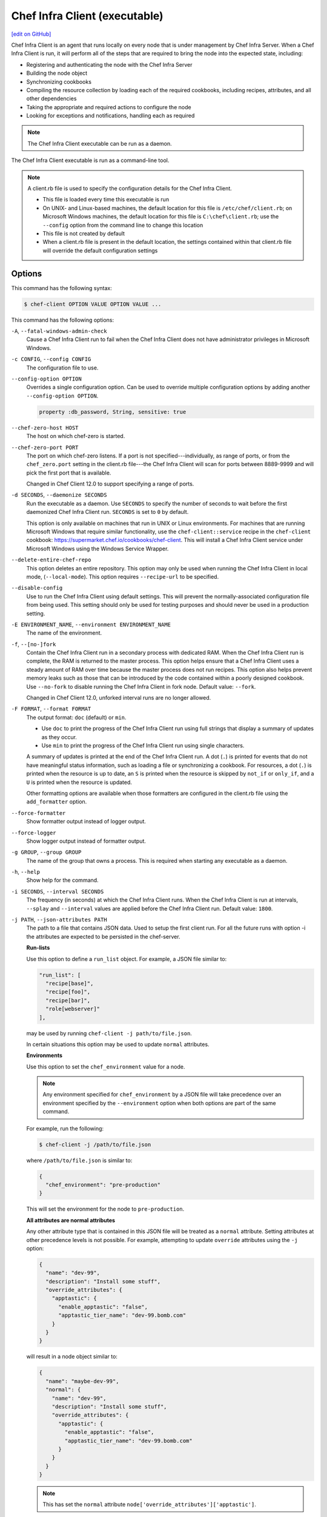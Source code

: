 =====================================================
Chef Infra Client (executable)
=====================================================
`[edit on GitHub] <https://github.com/chef/chef-web-docs/blob/master/chef_master/source/ctl_chef_client.rst>`__

.. tag chef_client_summary

Chef Infra Client is an agent that runs locally on every node that is under management by Chef Infra Server. When a Chef Infra Client is run, it will perform all of the steps that are required to bring the node into the expected state, including:

* Registering and authenticating the node with the Chef Infra Server
* Building the node object
* Synchronizing cookbooks
* Compiling the resource collection by loading each of the required cookbooks, including recipes, attributes, and all other dependencies
* Taking the appropriate and required actions to configure the node
* Looking for exceptions and notifications, handling each as required

.. end_tag

.. note:: The Chef Infra Client executable can be run as a daemon.

The Chef Infra Client executable is run as a command-line tool.

.. note:: .. tag config_rb_client_summary

          A client.rb file is used to specify the configuration details for the Chef Infra Client.

          * This file is loaded every time this executable is run
          * On UNIX- and Linux-based machines, the default location for this file is ``/etc/chef/client.rb``; on Microsoft Windows machines, the default location for this file is ``C:\chef\client.rb``; use the ``--config`` option from the command line to change this location
          * This file is not created by default
          * When a client.rb file is present in the default location, the settings contained within that client.rb file will override the default configuration settings

          .. end_tag

Options
=====================================================
This command has the following syntax:

.. code-block:: bash

   $ chef-client OPTION VALUE OPTION VALUE ...

This command has the following options:

``-A``, ``--fatal-windows-admin-check``
   Cause a Chef Infra Client run to fail when the Chef Infra Client does not have administrator privileges in Microsoft Windows.

``-c CONFIG``, ``--config CONFIG``
   The configuration file to use.

``--config-option OPTION``
   Overrides a single configuration option.  Can be used to override multiple configuration options by adding another ``--config-option OPTION``.

   .. code-block:: ruby

      property :db_password, String, sensitive: true

``--chef-zero-host HOST``
   The host on which chef-zero is started.

``--chef-zero-port PORT``
   The port on which chef-zero listens. If a port is not specified---individually, as range of ports, or from the ``chef_zero.port`` setting in the client.rb file---the Chef Infra Client will scan for ports between 8889-9999 and will pick the first port that is available.

   Changed in Chef Client 12.0 to support specifying a range of ports.

``-d SECONDS``, ``--daemonize SECONDS``
   Run the executable as a daemon. Use ``SECONDS`` to specify the number of seconds to wait before the first daemonized Chef Infra Client run. ``SECONDS`` is set to ``0`` by default.

   This option is only available on machines that run in UNIX or Linux environments. For machines that are running Microsoft Windows that require similar functionality, use the ``chef-client::service`` recipe in the ``chef-client`` cookbook: https://supermarket.chef.io/cookbooks/chef-client. This will install a Chef Infra Client service under Microsoft Windows using the Windows Service Wrapper.

``--delete-entire-chef-repo``
   This option deletes an entire repository.  This option may only be used when running the Chef Infra Client in local mode, (``--local-mode``).  This option requires ``--recipe-url`` to be specified.

``--disable-config``
   Use to run the Chef Infra Client using default settings. This will prevent the normally-associated configuration file from being used. This setting should only be used for testing purposes and should never be used in a production setting.

``-E ENVIRONMENT_NAME``, ``--environment ENVIRONMENT_NAME``
   The name of the environment.

``-f``, ``--[no-]fork``
   Contain the Chef Infra Client run in a secondary process with dedicated RAM. When the Chef Infra Client run is complete, the RAM is returned to the master process. This option helps ensure that a Chef Infra Client uses a steady amount of RAM over time because the master process does not run recipes. This option also helps prevent memory leaks such as those that can be introduced by the code contained within a poorly designed cookbook. Use ``--no-fork`` to disable running the Chef Infra Client in fork node. Default value: ``--fork``.

   Changed in Chef Client 12.0, unforked interval runs are no longer allowed.

``-F FORMAT``, ``--format FORMAT``
   .. tag ctl_chef_client_options_format

   The output format: ``doc`` (default) or ``min``.

   * Use ``doc`` to print the progress of the Chef Infra Client run using full strings that display a summary of updates as they occur.
   * Use ``min`` to print the progress of the Chef Infra Client run using single characters.

   A summary of updates is printed at the end of the Chef Infra Client run. A dot (``.``) is printed for events that do not have meaningful status information, such as loading a file or synchronizing a cookbook. For resources, a dot (``.``) is printed when the resource is up to date, an ``S`` is printed when the resource is skipped by ``not_if`` or ``only_if``, and a ``U`` is printed when the resource is updated.

   Other formatting options are available when those formatters are configured in the client.rb file using the ``add_formatter`` option.

   .. end_tag

``--force-formatter``
   Show formatter output instead of logger output.

``--force-logger``
   Show logger output instead of formatter output.

``-g GROUP``, ``--group GROUP``
   The name of the group that owns a process. This is required when starting any executable as a daemon.

``-h``, ``--help``
   Show help for the command.

``-i SECONDS``, ``--interval SECONDS``
   The frequency (in seconds) at which the Chef Infra Client runs. When the Chef Infra Client is run at intervals, ``--splay`` and ``--interval`` values are applied before the Chef Infra Client run. Default value: ``1800``.

``-j PATH``, ``--json-attributes PATH``
   The path to a file that contains JSON data. Used to setup the first client run. For all the future runs with option -i the attributes are expected to be persisted in the chef-server.

   **Run-lists**

   .. tag node_ctl_run_list

   Use this option to define a ``run_list`` object. For example, a JSON file similar to:

   .. code-block:: javascript

      "run_list": [
        "recipe[base]",
        "recipe[foo]",
        "recipe[bar]",
        "role[webserver]"
      ],

   may be used by running ``chef-client -j path/to/file.json``.

   In certain situations this option may be used to update ``normal`` attributes.

   .. end_tag

   **Environments**

  
   Use this option to set the ``chef_environment`` value for a node.

   .. note:: Any environment specified for ``chef_environment`` by a JSON file will take precedence over an environment specified by the ``--environment`` option when both options are part of the same command.

   For example, run the following:

   .. code-block:: bash

      $ chef-client -j /path/to/file.json

   where ``/path/to/file.json`` is similar to:

   .. code-block:: javascript

      {
        "chef_environment": "pre-production"
      }

   This will set the environment for the node to ``pre-production``.

   

   **All attributes are normal attributes**

   .. tag node_ctl_attribute

   Any other attribute type that is contained in this JSON file will be treated as a ``normal`` attribute. Setting attributes at other precedence levels is not possible. For example, attempting to update ``override`` attributes using the ``-j`` option:

   .. code-block:: javascript

      {
        "name": "dev-99",
        "description": "Install some stuff",
        "override_attributes": {
          "apptastic": {
            "enable_apptastic": "false",
            "apptastic_tier_name": "dev-99.bomb.com"
          }
        }
      }

   will result in a node object similar to:

   .. code-block:: javascript

      {
        "name": "maybe-dev-99",
        "normal": {
          "name": "dev-99",
          "description": "Install some stuff",
          "override_attributes": {
            "apptastic": {
              "enable_apptastic": "false",
              "apptastic_tier_name": "dev-99.bomb.com"
            }
          }
        }
      }

   .. end_tag

   .. note:: This has set the ``normal`` attribute ``node['override_attributes']['apptastic']``.

   **Specify a policy**

  
   Use this option to use policy files by specifying a JSON file that contains the following settings:

   .. list-table::
      :widths: 200 300
      :header-rows: 1

      * - Setting
        - Description
      * - ``policy_group``
        - The name of a policy group that exists on the Chef Infra Server.
      * - ``policy_name``
        - The name of a policy, as identified by the ``name`` setting in a Policyfile.rb file.

   For example:

   .. code-block:: javascript

      {
        "policy_name": "appserver",
        "policy_group": "staging"
      }

   

``-k KEY_FILE``, ``--client_key KEY_FILE``
   The location of the file that contains the client key. Default value: ``/etc/chef/client.pem``.

``-K KEY_FILE``, ``--validation_key KEY_FILE``
   The location of the file that contains the key used when a Chef Infra Client is registered with a Chef Infra Server. A validation key is signed using the ``validation_client_name`` for authentication. Default value: ``/etc/chef/validation.pem``.

``-l LEVEL``, ``--log_level LEVEL``
   The level of logging to be stored in a log file. Possible levels: ``:auto`` (default), ``debug``, ``info``, ``warn``, ``error``, or ``fatal``. Default value: ``warn`` (when a terminal is available) or ``info`` (when a terminal is not available).

``-L LOGLOCATION``, ``--logfile LOGLOCATION``
   The location of the log file. This is recommended when starting any executable as a daemon. Default value: ``STDOUT``.

``--lockfile LOCATION``
   Use to specify the location of the lock file, which prevents multiple Chef Infra Client processes from converging at the same time.

``--minimal-ohai``
   Run the Ohai plugins for name detection and resource/provider selection and no other Ohai plugins. Set to ``true`` during integration testing to speed up test cycles.

``--[no-]color``
   View colored output. Default setting: ``--color``.

``--[no-]fips``
   Allows OpenSSL to enforce FIPS-validated security during the Chef Infra Client run.

``--[no-]skip-cookbook-sync``
   Use cached cookbooks without overwriting local differences from the server.
   Use with caution. Useful for patching a set of cookbooks on a machine when iterating during development.

``--[no-]listen``
   Run chef-zero in socketless mode. **This is the default behavior on Chef Client 13.1 and above.**

``-n NAME``, ``--named-run-list NAME``
   The run-list associated with a policy file.

``-N NODE_NAME``, ``--node-name NODE_NAME``
   The name of the node.

``-o RUN_LIST_ITEM``, ``--override-runlist RUN_LIST_ITEM``
   Replace the current run-list with the specified items. This option will not clear the list of cookbooks (and related files) that is cached on the node. This option will not persist node data at the end of the client run.

``--once``
   Run the Chef Infra Client only once and cancel ``interval`` and ``splay`` options.

``-P PID_FILE``, ``--pid PID_FILE``
   The location in which a process identification number (pid) is saved. An executable, when started as a daemon, writes the pid to the specified file. Default value: ``/tmp/name-of-executable.pid``.

``--profile-ruby``
  
   Use the ``--profile-ruby`` option to dump a (large) profiling graph into ``/var/chef/cache/graph_profile.out``. Use the graph output to help identify, and then resolve performance bottlenecks in a Chef Infra Client run. This option:

   * Generates a large amount of data about the Chef Infra Client run.
   * Has a dependency on the ``ruby-prof`` gem, which is packaged as part of Chef and ChefDK.
   * Increases the amount of time required to complete the Chef Infra Client run.
   * Should not be used in a production environment.

   

``-r RUN_LIST_ITEM``, ``--runlist RUN_LIST_ITEM``
   Permanently replace the current run-list with the specified run-list items.

``-R``, ``--enable-reporting``
   Enable Reporting, which performs data collection during a Chef Infra Client run.

``RECIPE_FILE``
   The path to a recipe. For example, if a recipe file is in the current directory, use ``recipe_file.rb``. This is typically used with the ``--local-mode`` option.

``--recipe-url=RECIPE_URL``
   The location of a recipe when it exists at a URL. Use this option only when the Chef Infra Client is run with the ``--local-mode`` option.

``--run-lock-timeout SECONDS``
   The amount of time (in seconds) to wait for a Chef Infra Client lock file to be deleted. Default value: not set (indefinite). Set to ``0`` to cause a second Chef Infra Client to exit immediately.

``-s SECONDS``, ``--splay SECONDS``
   A random number between zero and ``splay`` that is added to ``interval``. Use splay to help balance the load on the Chef Infra Server by ensuring that many Chef Infra Client runs are not occurring at the same interval. When the Chef Infra Client is run at intervals, ``--splay`` and ``--interval`` values are applied before the Chef Infra Client run.

   Changed in Chef Client 12.0 to be applied before the Chef Client run.

``-S CHEF_SERVER_URL``, ``--server CHEF_SERVER_URL``
   The URL for the Chef Infra Server.

``-u USER``, ``--user USER``
   The user that owns a process. This is required when starting any executable as a daemon.

``-v``, ``--version``
   The version of the Chef Infra Client.

``-W``, ``--why-run``
   Run the executable in why-run mode, which is a type of Chef Infra Client run that does everything except modify the system. Use why-run mode to understand why the Chef Infra Client makes the decisions that it makes and to learn more about the current and proposed state of the system.

``-z``, ``--local-mode``
   Run the Chef Infra Client in local mode. This allows all commands that work against the Chef Infra Server to also work against the local chef-repo.

Chef Infra Client Lock File
-----------------------------------------------------
The Chef Infra Client uses a lock file to ensure that only one Chef Infra Client run is in progress at any time. A lock file is created at the start of the Chef Infra Client run and is deleted at the end of the Chef Infra Client run. A new Chef Infra Client run looks for the presence of a lock file and, if present, will wait for that lock file to be deleted. The location of the lock file can vary by platform.

* Use the ``lockfile`` setting in the client.rb file to specify non-default locations for the lock file. (The default location is typically platform-dependent and is recommended.)
* Use the ``run_lock_timeout`` setting in the client.rb file to specify the amount of time (in seconds) to wait for the lock file associated with an in-progress Chef Infra Client run to be deleted.

Run in Local Mode
=====================================================
Local mode is a way to run the Chef Infra Client against the chef-repo on a local machine as if it were running against the Chef Infra Server. Local mode relies on chef-zero, which acts as a very lightweight instance of the Chef Infra Server. chef-zero reads and writes to the ``chef_repo_path``, which allows all commands that normally work against the Chef Infra Server to be used against the local chef-repo.

Local mode does not require a configuration file, instead it will look for a directory named ``/cookbooks`` and will set ``chef_repo_path`` to be just above that. (Local mode will honor the settings in a configuration file, if desired.) If the client.rb file is not found and no configuration file is specified, local mode will search for a config.rb file.

Local mode will store temporary and cache files under the ``<chef_repo_path>/.cache`` directory by default. This allows a normal user to run the Chef Infra Client in local mode without requiring root access.

About chef-zero
-----------------------------------------------------
chef-zero is a very lightweight Chef Infra Server that runs in-memory on the local machine. This allows the Chef Infra Client to be run against the chef-repo as if it were running against the Chef Infra Server. chef-zero was `originally a standalone tool <https://github.com/chef/chef-zero>`_; it is enabled from within the Chef Infra Client by using the ``--local-mode`` option. chef-zero is very useful for quickly testing and validating the behavior of the Chef Infra Client, cookbooks, recipes, and run-lists before uploading that data to the actual Chef Infra Server.

.. note:: chef-zero does not save data between restarts. Because it is intended to be used locally, chef-zero does not perform input validation, authentication, or authorization, as these security measures are not necessary for local testing. For these reasons, we strongly recommend against using chef-zero as a persistent Chef Infra Server.

Changed in Chef Client 12.8, now chef-zero supports all Chef Server API version 12 endpoints, except ``/universe``.

Use Encrypted Data Bags
-----------------------------------------------------
.. tag data_bag

Data bags store global variables as JSON data. Data bags are indexed for searching and can be loaded by a cookbook or accessed during a search.

.. end_tag

**Create an encrypted data bag for use with Chef Infra Client local mode**

.. tag knife_data_bag_from_file_create_encrypted_local_mode

To generate an encrypted data bag item in a JSON file for use when the Chef Infra Client is run in local mode (via the ``--local-mode`` option), enter:

.. code-block:: bash

   $ knife data bag from file my_data_bag /path/to/data_bag_item.json -z --secret-file /path/to/encrypted_data_bag_secret

this will create an encrypted JSON file in::

   data_bags/my_data_bag/data_bag_item.json

.. end_tag

Run in FIPS Mode
=====================================================
.. tag fips_intro_client

Federal Information Processing Standards (FIPS) is a United States government computer security standard that specifies security requirements for cryptography. The current version of the standard is FIPS 140-2. The Chef Infra Client can be configured to allow OpenSSL to enforce FIPS-validated security during a Chef Infra Client run. This will disable cryptography that is explicitly disallowed in FIPS-validated software, including certain ciphers and hashing algorithms. Any attempt to use any disallowed cryptography will cause the Chef Infra Client to throw an exception during a Chef Infra Client run.

.. note:: Chef uses MD5 hashes to uniquely identify files that are stored on the Chef Infra Server. MD5 is used only to generate a unique hash identifier and is not used for any cryptographic purpose.

Notes about FIPS:

* May be enabled for nodes running on Microsoft Windows and Enterprise Linux platforms
* Should only be enabled for environments that require FIPS 140-2 compliance
* May not be enabled for any version earlier than Chef Client 12.8

.. end_tag

**Bootstrap a node using FIPS**

.. tag knife_bootstrap_node_fips

.. To bootstrap a node:

.. code-block:: bash

   $ knife bootstrap 192.0.2.0 -P vanilla -x root -r 'recipe[apt],recipe[xfs],recipe[vim]' --fips

which shows something similar to:

.. code-block:: none

   OpenSSL FIPS 140 mode enabled
   ...
   192.0.2.0 Chef Client finished, 12/12 resources updated in 78.942455583 seconds

.. end_tag

Run as a Service
=====================================================
The Chef Infra Client can be run as a daemon. Use the **Chef Infra Client** cookbook to configure the Chef Infra Client as a daemon. Add the ``default`` recipe to a node's run-list, and then use attributes in that cookbook to configure the behavior of the Chef Infra Client. For more information about these configuration options, see the `Chef Infra Client cookbook repository on github <https://github.com/chef-cookbooks/chef-client/>`_.

When the Chef Infra Client is run as a daemon, the following signals may be used:

``HUP``
   Use to reconfigure the Chef Infra Client.

``INT``
   Use to terminate immediately without waiting for the current Chef Infra Client run to finish.

``QUIT``
   Use to dump a stack trace, and continue to run.

``TERM``
   Use to terminate but wait for the current Chef Infra Client run to finish, and then exit.

``USR1``
   Use to wake up sleeping Chef Infra Client and trigger node convergence.

On Microsoft Windows, both the ``HUP`` and ``QUIT`` signals are not supported.

Run with Elevated Privileges
=====================================================
.. tag ctl_chef_client_elevated_privileges

The Chef Infra Client may need to be run with elevated privileges in order to get a recipe to converge correctly. On UNIX and UNIX-like operating systems this can be done by running the command as root. On Microsoft Windows this can be done by running the command prompt as an administrator.

.. end_tag

Linux
-----------------------------------------------------
On Linux, the following error sometimes occurs when the permissions used to run the Chef Infra Client are incorrect:

.. code-block:: bash

   $ chef-client
   [Tue, 29 Nov 2015 19:46:17 -0800] INFO: *** Chef 12.X.X ***
   [Tue, 29 Nov 2015 19:46:18 -0800] WARN: Failed to read the private key /etc/chef/client.pem: #<Errno::EACCES: Permission denied - /etc/chef/client.pem>

This can be resolved by running the command as root. There are a few ways this can be done:

* Log in as root and then run the Chef Infra Client
* Use ``su`` to become the root user, and then run the Chef Infra Client. For example:

   .. code-block:: bash

      $ su

   and then:

   .. code-block:: bash

      # chef-client

* Use the sudo utility

   .. code-block:: bash

      $ sudo chef-client

* Give a user access to read ``/etc/chef`` and also the files accessed by the Chef Infra Client. This requires super user privileges and, as such, is not a recommended approach

Windows
-----------------------------------------------------
.. tag ctl_chef_client_elevated_privileges_windows

On Microsoft Windows, running without elevated privileges (when they are necessary) is an issue that fails silently. It will appear that the Chef Infra Client completed its run successfully, but the changes will not have been made. When this occurs, do one of the following to run the Chef Infra Client as the administrator:

* Log in to the administrator account. (This is not the same as an account in the administrator's security group.)

* Run the Chef Infra Client process from the administrator account while being logged into another account. Run the following command:

   .. code-block:: bash

      $ runas /user:Administrator "cmd /C chef-client"

   This will prompt for the administrator account password.

* Open a command prompt by right-clicking on the command prompt application, and then selecting **Run as administrator**. After the command window opens, the Chef Infra Client can be run as the administrator

.. end_tag

Run as Non-root User
=====================================================
In large, distributed organizations the ability to modify the configuration of systems is sometimes segmented across teams, often with varying levels of access to those systems. For example, core application services may be deployed to systems by a central server provisioning team, and then developers on different teams build tooling to support specific applications. In this situation, a developer only requires limited access to machines and only needs to perform the operations that are necessary to deploy tooling for a specific application.

The default configuration of the Chef Infra Client assumes that it is run as the root user. This affords the Chef Infra Client the greatest flexibility when managing the state of any object. However, the Chef Infra Client may be run as a non-root user---i.e. "run as a user with limited system privileges"---which can be useful when the objects on the system are available to other user accounts.

When the Chef Infra Client is run as a non-root user the Chef Infra Client can perform any action allowed to that user, as long as that action does not also require elevated privileges (such as sudo or pbrun). Attempts to manage any object that requires elevated privileges will result in an error. For example, when the Chef Infra Client is run as a non-root user that is unable to create or modify users, the **user** resource will not work.

Set the Cache Path
-----------------------------------------------------
To run a Chef Infra Client in non-root mode, add the ``cache_path`` setting to the client.rb file for the node that will run as the non-root user. Set the value of ``cache_path`` to be the home directory for the user that is running the Chef Infra Client. For example:

.. code-block:: ruby

   cache_path "~/.chef/cache"

or:

.. code-block:: ruby

   cache_path File.join(File.expand_path("~"), ".chef", "cache")

.. note:: When running the Chef Infra Client using the ``--local-mode`` option, ``~/.chef/local-mode-cache`` is the default value for ``cache_path``.

Elevate Commands
-----------------------------------------------------
Another example of running the Chef Infra Client as a non-root user involves using resources to pass sudo commands as as an attribute on the resource. For example, the **service** resource uses a series of ``_command`` attributes (like ``start_command``, ``stop_command``, and so on), the **package**-based resources use the ``options`` attribute, and the **script**-based resources use the ``code`` attribute.

A command can be elevated similar to the following:

.. code-block:: ruby

   service 'apache2' do
     start_command 'sudo /etc/init.d/apache2 start'
     action :start
   end

This approach can work very well on a case-by-case basis. The challenge with this approach is often around managing the size of the ``/etc/sudoers`` file.

Run on IBM AIX
=====================================================
The Chef Infra Client may now be used to configure nodes that are running on the AIX platform, versions 6.1 (TL6 or higher, recommended) and 7.1 (TL0 SP3 or higher, recommended). The **service** resource supports starting, stopping, and restarting services that are managed by System Resource Controller (SRC), as well as managing all service states with BSD-based init systems.



**System Requirements**

The Chef Infra Client has the `same system requirements </chef_system_requirements.html#chef-client>`_ on the AIX platform as any other platform, with the following notes:

* Expand the file system on the AIX platform using ``chfs`` or by passing the ``-X`` flag to ``installp`` to automatically expand the logical partition (LPAR)
* The EN_US (UTF-8) character set should be installed on the logical partition prior to installing the Chef Infra Client



**Install the Chef Infra Client on the AIX platform**

The Chef Infra Client is distributed as a Backup File Format (BFF) binary and is installed on the AIX platform using the following command run as a root user:

.. code-block:: text

   # installp -aYgd chef-12.0.0-1.powerpc.bff all



**Increase system process limits**

The out-of-the-box system process limits for maximum process memory size (RSS) and number of open files are typically too low to run the Chef Infra Client on a logical partition (LPAR). When the system process limits are too low, the Chef Infra Client will not be able to create threads. To increase the system process limits:

#. Validate that the system process limits have not already been increased.
#. If they have not been increased, run the following commands as a root user:

   .. code-block:: bash

      $ chsec -f /etc/security/limits -s default -a "rss=-1"

   and then:

   .. code-block:: bash

      $ chsec -f /etc/security/limits -s default -a "data=-1"

   and then:

   .. code-block:: bash

      $ chsec -f /etc/security/limits -s default -a "nofiles=50000"

   .. note:: The previous commands may be run against the root user, instead of default. For example:

      .. code-block:: bash

         $ chsec -f /etc/security/limits -s root_user -a "rss=-1"

#. Reboot the logical partition (LPAR) to apply the updated system process limits.

When the system process limits are too low, an error is returned similar to:

.. code-block:: none

   Error Syncing Cookbooks:
   ==================================================================

   Unexpected Error:
   -----------------
   ThreadError: can't create Thread: Resource temporarily unavailable



**Install the UTF-8 character set**

The Chef Infra Client uses the EN_US (UTF-8) character set. By default, the AIX base operating system does not include the EN_US (UTF-8) character set and it must be installed prior to installing the Chef Infra Client. The EN_US (UTF-8) character set may be installed from the first disc in the AIX media or may be copied from ``/installp/ppc/*EN_US*`` to a location on the logical partition (LPAR). This topic assumes this location to be ``/tmp/rte``.

Use ``smit`` to install the EN_US (UTF-8) character set. This ensures that any workload partitions (WPARs) also have UTF-8 applied.

Remember to point ``INPUT device/directory`` to ``/tmp/rte`` when not installing from CD.

#. From a root shell type:

   .. code-block:: text

      # smit lang

   A screen similar to the following is returned:

   .. code-block:: bash

                             Manage Language Environment

      Move cursor to desired item and press Enter.

        Change/Show Primary Language Environment
        Add Additional Language Environments
        Remove Language Environments
        Change/Show Language Hierarchy
        Set User Languages
        Change/Show Applications for a Language
        Convert System Messages and Flat Files

      F1=Help             F2=Refresh          F3=Cancel           F8=Image
      F9=Shell            F10=Exit            Enter=Do

#. Select ``Add Additional Language Environments`` and press ``Enter``. A screen similar to the following is returned:

   .. code-block:: bash

                         Add Additional Language Environments

      Type or select values in entry fields.
      Press Enter AFTER making all desired changes.

                                                              [Entry Fields]
        CULTURAL convention to install                                             +
        LANGUAGE translation to install                                            +
      * INPUT device/directory for software                [/dev/cd0]              +
        EXTEND file systems if space needed?                yes                    +

        WPAR Management
            Perform Operation in Global Environment         yes                    +
            Perform Operation on Detached WPARs             no                     +
                Detached WPAR Names                        [_all_wpars]            +
            Remount Installation Device in WPARs            yes                    +
            Alternate WPAR Installation Device             []

      F1=Help             F2=Refresh          F3=Cancel           F4=List
      F5=Reset            F6=Command          F7=Edit             F8=Image
      F9=Shell            F10=Exit            Enter=Do

#. Cursor over the first two entries---``CULTURAL convention to install`` and ``LANGUAGE translation to install``---and use ``F4`` to navigate through the list until ``UTF-8 English (United States) [EN_US]`` is selected. (EN_US is in capital letters!)

#. Press ``Enter`` to apply and install the language set.



**Providers**

The **service** resource has the following providers to support the AIX platform:

.. list-table::
   :widths: 150 80 320
   :header-rows: 1

   * - Long name
     - Short name
     - Notes
   * - ``Chef::Provider::Service::Aix``
     - ``service``
     - The provider that is used with the AIX platforms. Use the ``service`` short name to start, stop, and restart services with System Resource Controller (SRC).
   * - ``Chef::Provider::Service::AixInit``
     - ``service``
     -  The provider that is used to manage BSD-based init services on AIX.



**Enable a service on AIX using the mkitab command**

.. tag resource_service_aix_mkitab

The **service** resource does not support using the ``:enable`` and ``:disable`` actions with resources that are managed using System Resource Controller (SRC). This is because System Resource Controller (SRC) does not have a standard mechanism for enabling and disabling services on system boot.

One approach for enabling or disabling services that are managed by System Resource Controller (SRC) is to use the **execute** resource to invoke ``mkitab``, and then use that command to enable or disable the service.

The following example shows how to install a service:

.. code-block:: ruby

   execute "install #{node['chef_client']['svc_name']} in SRC" do
     command "mkssys -s #{node['chef_client']['svc_name']}
                     -p #{node['chef_client']['bin']}
                     -u root
                     -S
                     -n 15
                     -f 9
                     -o #{node['chef_client']['log_dir']}/client.log
                     -e #{node['chef_client']['log_dir']}/client.log -a '
                     -i #{node['chef_client']['interval']}
                     -s #{node['chef_client']['splay']}'"
     not_if "lssrc -s #{node['chef_client']['svc_name']}"
     action :run
   end

and then enable it using the ``mkitab`` command:

.. code-block:: ruby

   execute "enable #{node['chef_client']['svc_name']}" do
     command "mkitab '#{node['chef_client']['svc_name']}:2:once:/usr/bin/startsrc
                     -s #{node['chef_client']['svc_name']} > /dev/console 2>&1'"
     not_if "lsitab #{node['chef_client']['svc_name']}"
   end

.. end_tag

Configuring a Proxy Server
=====================================================
See the `proxies </proxies.html>`__ documentation for information on how to configure Chef Infra Client to use a proxy server.

Examples
=====================================================

**Run the Chef Infra Client**

.. code-block:: bash

   $ sudo chef-client

**Start a run when the Chef Infra Client is running as a daemon**

A Chef Infra Client that is running as a daemon can be woken up and started by sending the process a ``SIGUSR1``. For example, to trigger a Chef Infra Client run on a machine running Linux:

.. code-block:: bash

   $ sudo killall -USR1 chef-client

**Setting the initial run-list using a JSON file**

.. tag ctl_chef_client_bootstrap_initial_run_list

A node's initial run-list is specified using a JSON file on the host system. When running the Chef Infra Client as an executable, use the ``-j`` option to tell the Chef Infra Client which JSON file to use. For example:

.. code-block:: bash

   $ chef-client -j /etc/chef/file.json --environment _default

where ``file.json`` is similar to:

.. code-block:: javascript

   {
     "resolver": {
       "nameservers": [ "10.0.0.1" ],
       "search":"int.example.com"
     },
     "run_list": [ "recipe[resolver]" ]
   }

and where ``_default`` is the name of the environment that is assigned to the node.

.. warning:: This approach may be used to update `normal </attributes.html#attribute-types>`__ attributes, but should never be used to update any other attribute type, as all attributes updated using this option are treated as ``normal`` attributes.

.. end_tag
